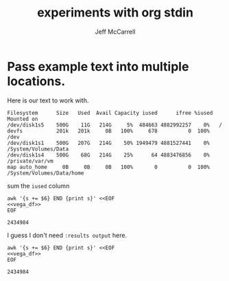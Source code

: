 #+title: experiments with org stdin
#+author: Jeff McCarrell
#+description: Attempts to pass stdin around for literate pipeline programming

* Pass example text into multiple locations.
  Here is our text to work with.

  #+name: vega_df
  #+begin_src text
  Filesystem      Size   Used  Avail Capacity iused      ifree %iused  Mounted on
  /dev/disk1s5    500G    11G   214G     5%  484663 4882992257    0%   /
  devfs           201k   201k     0B   100%     678          0  100%   /dev
  /dev/disk1s1    500G   207G   214G    50% 1949479 4881527441    0%   /System/Volumes/Data
  /dev/disk1s4    500G    68G   214G    25%      64 4883476856    0%   /private/var/vm
  map auto_home     0B     0B     0B   100%       0          0  100%   /System/Volumes/Data/home
  #+end_src

  sum the =iused= column

  #+begin_src shell :results output :noweb eval :exports both
    awk '{s += $6} END {print s}' <<EOF
    <<vega_df>>
    EOF
  #+end_src

  #+RESULTS:
  : 2434984

  I guess I don't need =:results output= here.

  #+begin_src shell :noweb eval :exports both
    awk '{s += $6} END {print s}' <<EOF
    <<vega_df>>
    EOF
  #+end_src

  #+RESULTS:
  : 2434984
